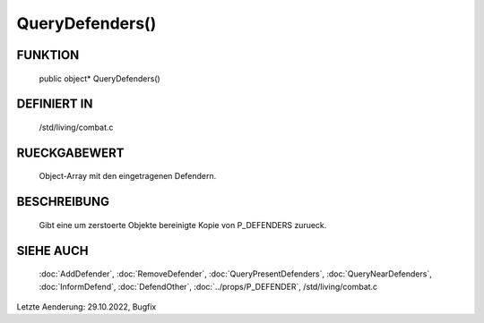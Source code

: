 QueryDefenders()
================

FUNKTION
--------

  public object* QueryDefenders()

DEFINIERT IN
------------

  /std/living/combat.c

RUECKGABEWERT
-------------

  Object-Array mit den eingetragenen Defendern.

BESCHREIBUNG
------------

  Gibt eine um zerstoerte Objekte bereinigte Kopie von P_DEFENDERS zurueck.

SIEHE AUCH
----------

  :doc:`AddDefender`, :doc:`RemoveDefender`,
  :doc:`QueryPresentDefenders`, :doc:`QueryNearDefenders`, 
  :doc:`InformDefend`, :doc:`DefendOther`,
  :doc:`../props/P_DEFENDER`, /std/living/combat.c

Letzte Aenderung: 29.10.2022, Bugfix
